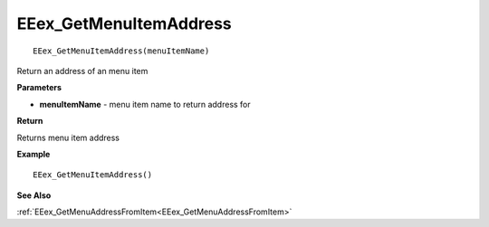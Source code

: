 .. _EEex_GetMenuItemAddress:

===================================
EEex_GetMenuItemAddress 
===================================

::

   EEex_GetMenuItemAddress(menuItemName)

Return an address of an menu item

**Parameters**

* **menuItemName** - menu item name to return address for

**Return**

Returns menu item address

**Example**

::

   EEex_GetMenuItemAddress()

**See Also**

:ref:`EEex_GetMenuAddressFromItem<EEex_GetMenuAddressFromItem>`

